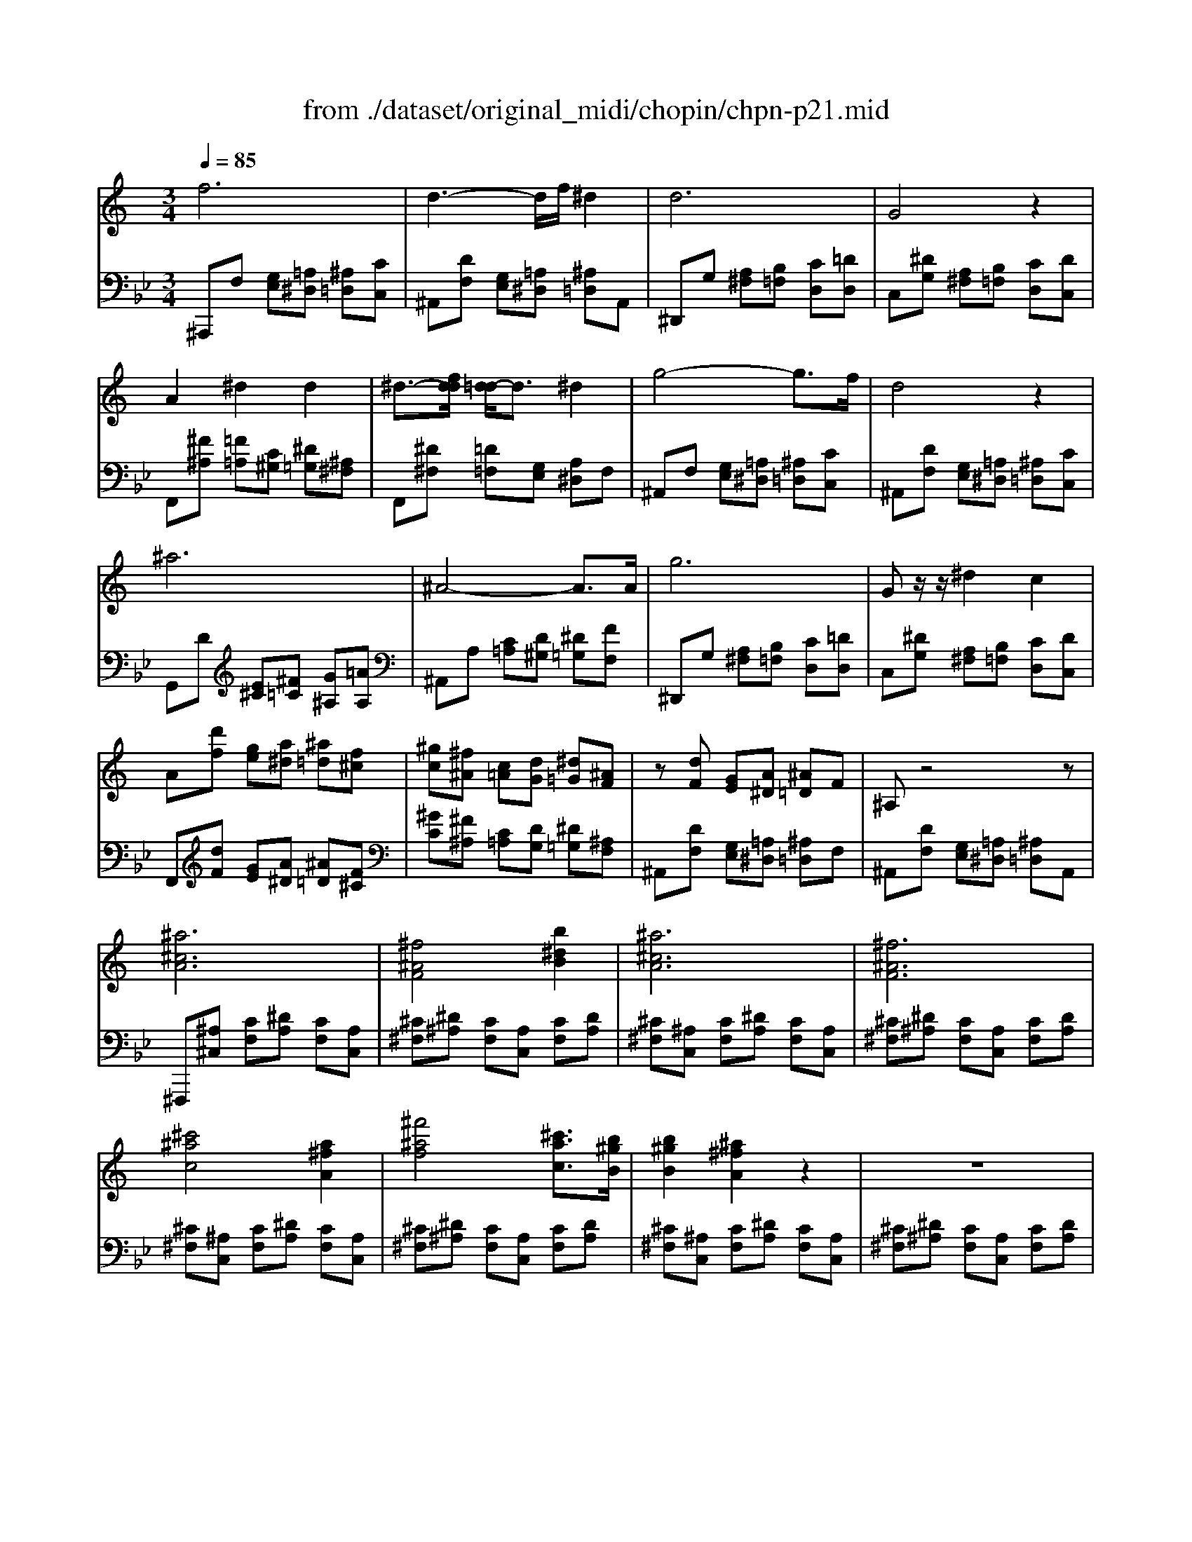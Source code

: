 X: 1
T: from ./dataset/original_midi/chopin/chpn-p21.mid
M: 3/4
L: 1/8
Q:1/4=85
K:Bb % 2 flats
V:1
%%MIDI program 0
K:C % 0 sharps
f6| \
d3-d/2f/2 ^d2| \
d6| \
G4 z2|
A2 ^d2 d2| \
^d3/2-[fdd]/2 [d=d-]/2d3/2 ^d2| \
g4- g3/2f/2| \
d4 z2|
^a6| \
^A4- A3/2A/2| \
g6| \
Gz/2z/2 ^d2 c2|
A[d'f] [ge][a^d] [^a=d][f^c]| \
[^gc][^f^A] [c=A][dG] [^d=G][^AF]| \
z[dF] [GE][A^D] [^A=D]F| \
^A,z4z|
[^a^cA]6| \
[^f^AF]4 [b^dB]2| \
[^a^cA]6| \
[^f^AF]6|
[^c'^ac]4 [a^fA]2| \
[^f'^af]4 [^c'ac]3/2[b^gB]/2| \
[b^gB]2 [^a^fA]2 z2| \
z6|
[^a^cA]6| \
[^f^AF]4 [b^dB]2| \
[^a^cA]6| \
[^f^AF]6|
[^c'^ac]4 [a^fA]2| \
[^f'^af]4 [^c'ac]3/2[b^gB]/2| \
[b^gB]2 [^a^fA]2 z2| \
z6|
f-[fF] [GE][A^D] [^A=D][cC]| \
dF [GE][A^D] [^A=D]d| \
g-[gG] [A^F][B=F] [c^D][=dD]| \
^d-[dG] [A^F][B=F] [cD]d|
a-[aA] [B^G][^c=G] [dF]f| \
^a-[aA] [c=A][d^G] [^d=G][^fF]| \
zf [^d'^a^f]=f [d'a^f]=f| \
[^d'^a^f]=f [d'a^f]=f [d'a^f]=f|
[^d'^f][=d'=f] [ge][a^d] [^a=d][f^c]| \
[^gc][^f^A] [c=A][dG] [^d=G][^AF]| \
[^cF][=cE] [G^D][^G=D] [A^C][^D=C]| \
[^F^A,][=F=A,] [C^G,][D=G,] [^D-^F,][DA,=F,]|
[D^A,F,]z4z| \
z[^d^F] [A=F][^AE] [c-D-][c^FD]| \
[d^AFD]2 z4| \
z[^d^F] [A=F][^AE] [c-D-][c^FD]|
[d^AFD]2 z4| \
[G-D^A,G,-]3[G-CG,-] [G-^DG,-][G=DG,]| \
[F-D^A,-F,-]4 [FA,F,]2| \
[G-D^A,G,-]3[G-CG,-] [G-^DG,-][G=DG,]|
[F-D-^A,-F,-]6| \
[F-D-^A,-F,-]6| \
[FD^A,F,]6| \
z6|
z6| \
[F^DCF,]6| \
[FD^A,F,]6|
V:2
%%MIDI program 0
^A,,,F, [G,E,][=A,^D,] [^A,=D,][CC,]| \
^A,,[DF,] [G,E,][=A,^D,] [^A,=D,]A,,| \
^D,,G, [A,^F,][B,=F,] [CD,][=DD,]| \
C,[^DG,] [A,^F,][B,=F,] [CD,][DC,]|
F,,[^F^A,] [=F=A,][C^G,] [^D=G,][^A,^F,]| \
F,,[^D^F,] [=D=F,][G,E,] [A,^D,]F,| \
^A,,F, [G,E,][=A,^D,] [^A,=D,][CC,]| \
^A,,[DF,] [G,E,][=A,^D,] [^A,=D,][CC,]|
G,,D [E^C][^F=C] [G^A,][=AA,]| \
^A,,A, [C=A,][D^G,] [^D=G,][FF,]| \
^D,,G, [A,^F,][B,=F,] [CD,][=DD,]| \
C,[^DG,] [A,^F,][B,=F,] [CD,][DC,]|
F,,[dF] [GE][A^D] [^A=D][F^C]| \
[^GC][^F^A,] [C=A,][DG,] [^D=G,][^A,F,]| \
^A,,[DF,] [G,E,][=A,^D,] [^A,=D,]F,| \
^A,,[DF,] [G,E,][=A,^D,] [^A,=D,]A,,|
^F,,,[^A,^C,] [CF,][^DA,] [CF,][A,C,]| \
[^C^F,][^D^A,] [CF,][A,C,] [CF,][DA,]| \
[^C^F,][^A,C,] [CF,][^DA,] [CF,][A,C,]| \
[^C^F,][^D^A,] [CF,][A,C,] [CF,][DA,]|
[^C^F,][^A,C,] [CF,][^DA,] [CF,][A,C,]| \
[^C^F,][^D^A,] [CF,][A,C,] [CF,][DA,]| \
[^C^F,][^A,C,] [CF,][^DA,] [CF,][A,C,]| \
[^C^F,][^D^A,] [CF,][A,C,] [CF,][DA,]|
[E^F,][^C^A,] [FF,][^DA,] [EF,][CA,]| \
^F,[^D^A,] [EF,][^CA,] [FF,][DA,]| \
[E^F,][^C^A,] [FF,][^DA,] [EF,][CA,]| \
^F,[^D^A,] [EF,][^CA,] [FF,][DA,]|
[E^F,][^C^A,] [FF,][^DA,] [EF,][CA,]| \
[^FF,][^D^A,] [EF,][^CA,] [FF,][DA,]| \
[E^F,][^C^A,] [FF,][^DA,] [EF,][CA,]| \
[^FF,][^D^A,] [EF,][^CA,] [EF,][=CA,]|
F,,,F, [G,E,][A,^D,] [^A,=D,]C,| \
F,,F, [G,E,][A,^D,] [^A,=D,]F,| \
F,,G, [A,^F,][B,=F,] [C^D,]=D,| \
F,,G, [A,^F,][B,=F,] [C^D,]G,|
F,,A, [B,^G,][^C=G,] [DF,]A,| \
F,,^A, [C=A,][D^G,] [^D=G,]^F,| \
[F,,F,,,]F [^d^A^F]=F [dA^F]=F| \
[^d^A^F]=F [dA^F]=F [dA^F]=F|
[^dA^F][=d=F] [GE][A^D] [^A=D][F^C]| \
[^GC][^F^A,] [C=A,][DG,] [^D=G,][^A,F,]| \
[^CF,][=CE,] [G,^D,][^G,=D,] [A,^C,][^D,=C,]| \
[^F,^A,,][=F,=A,,] [C,^G,,][D,=G,,] [^D,^F,,]=F,,|
^A,,,E, F,A, =A,G,| \
F,,[^D^F,] [A,=F,][^A,E,] [CD,]^F,| \
^A,,E, F,A, =A,G,| \
F,,[^D^F,] [A,=F,][^A,E,] [CD,]^F,|
^A,,,E,, F,,A,, =A,,G,,| \
G,,,4 A,,,2| \
^A,,,E,, F,,A,, =A,,G,,| \
G,,,4 A,,,2|
^A,,,E,, F,,A,, =A,,G,,| \
^A,,,E,, F,,A,, =A,,G,,| \
^A,,,E,, F,,C, =A,,^A,,| \
^D,^C, =D,G, E,F,|
D2 z4| \
[F,,F,,,]6| \
[^A,,A,,,]6|
